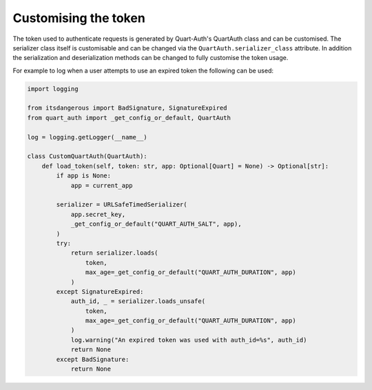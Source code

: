 .. _token_generation:

Customising the token
=====================

The token used to authenticate requests is generated by Quart-Auth's
QuartAuth class and can be customised. The serializer class itself
is customisable and can be changed via the
``QuartAuth.serializer_class`` attribute. In addition the
serialization and deserialization methods can be changed to fully
customise the token usage.

For example to log when a user attempts to use an expired token the
following can be used:

.. code-block:: python

    import logging

    from itsdangerous import BadSignature, SignatureExpired
    from quart_auth import _get_config_or_default, QuartAuth

    log = logging.getLogger(__name__)

    class CustomQuartAuth(QuartAuth):
        def load_token(self, token: str, app: Optional[Quart] = None) -> Optional[str]:
            if app is None:
                app = current_app

            serializer = URLSafeTimedSerializer(
                app.secret_key,
                _get_config_or_default("QUART_AUTH_SALT", app),
            )
            try:
                return serializer.loads(
                    token,
                    max_age=_get_config_or_default("QUART_AUTH_DURATION", app)
                )
            except SignatureExpired:
                auth_id, _ = serializer.loads_unsafe(
                    token,
                    max_age=_get_config_or_default("QUART_AUTH_DURATION", app)
                )
                log.warning("An expired token was used with auth_id=%s", auth_id)
                return None
            except BadSignature:
                return None
